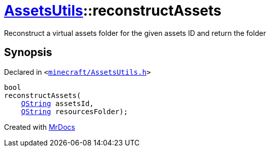 [#AssetsUtils-reconstructAssets]
= xref:AssetsUtils.adoc[AssetsUtils]::reconstructAssets
:relfileprefix: ../
:mrdocs:


Reconstruct a virtual assets folder for the given assets ID and return the folder



== Synopsis

Declared in `&lt;https://github.com/PrismLauncher/PrismLauncher/blob/develop/minecraft/AssetsUtils.h#L49[minecraft&sol;AssetsUtils&period;h]&gt;`

[source,cpp,subs="verbatim,replacements,macros,-callouts"]
----
bool
reconstructAssets(
    xref:QString.adoc[QString] assetsId,
    xref:QString.adoc[QString] resourcesFolder);
----



[.small]#Created with https://www.mrdocs.com[MrDocs]#
